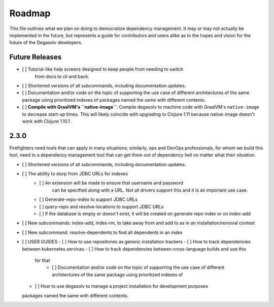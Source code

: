 Roadmap
=======

This file outlines what we plan on doing to democratize dependency management.
It may or may not actually be implemented in the future, but represents a guide
for contributors and users alike as to the hopes and vision for the future of
the Degasolv developers.

Future Releases
---------------

- [ ] Tutorial-like help screens designed to keep people from needing to switch
      from docs to cli and back.

- [ ] Shortened versions of all subcommands, including documentation updates.

- [ ] Documentation and/or code on the topic of supporting the use case of
  different architectures of the same package using prioritized indexes of
  packages named the same with different contents.

- [ ] **Compile with GraalVM's ``native-image``**: Compile degasolv to machine
  code with GraalVM's ``native-image`` to decrease start-up times. This will likely
  coincide with upgrading to Clojure 1.11 because native-image doesn't work with
  Clojure 1.10.1 .

2.3.0
-----

Firefighters need tools that can apply in many situations; similarly, ops and
DevOps professionals, for whom we build this tool, need to a dependency
management tool that can get them out of dependency hell no matter what their
situation.

- [ ] Shortened versions of all subcommands, including documentation updates.
- [ ] The ability to slurp from JDBC URLs for indexes
     - [ ] An extension will be made to ensure that username and password
           can be specified along with a URL. Not all drivers support this
           and it is an important use case.
     - [ ] Generate-repo-index to support JDBC URLs
     - [ ] query-repo and resolve-locations to support JDBC URLs
     - [ ] If the database is empty or doesn't exist, it will be created on
       generate repo index or on index-add
- [ ] New subcommands: index-add, index-rm, to take away from and add to
  as in an installation/removal context
- [ ] New subcommand: resolve-dependents to find all dependents in an *index*
- [ ] USER GUIDES
  - [ ] How to use repositories as generic installation trackers
  - [ ] How to track dependencies between kubernetes services
  - [ ] How to track dependencies between cross-language builds and use this
    for that
      - [ ] Documentation and/or code on the topic of supporting the use case
        of different architectures of the same package using prioritized
        indexes of
  - [ ] How to use degasolv to manage a project installation for development
    purposes
  packages named the same with different contents.

